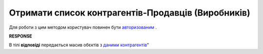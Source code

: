 #############################################################
**Отримати список контрагентів-Продавців (Виробників)**
#############################################################

Для роботи з цим методом користувач повинен бути `авторизованим <https://wiki.edin.ua/uk/latest/Distribution/EDIN_2_0/API_2_0/Methods/Authorization.html>`__ .

.. csv-table:: 
  :file: GetProducersList.csv
  :widths:  10, 41
  :stub-columns: 0

**RESPONSE**

В тілі **відповіді** передається масив обєктів з `даними контрагентів <https://wiki.edin.ua/uk/latest/Distribution/EDIN_2_0/API_2_0/Methods/EveryBody/GetCounterpartyList.html>`__"


